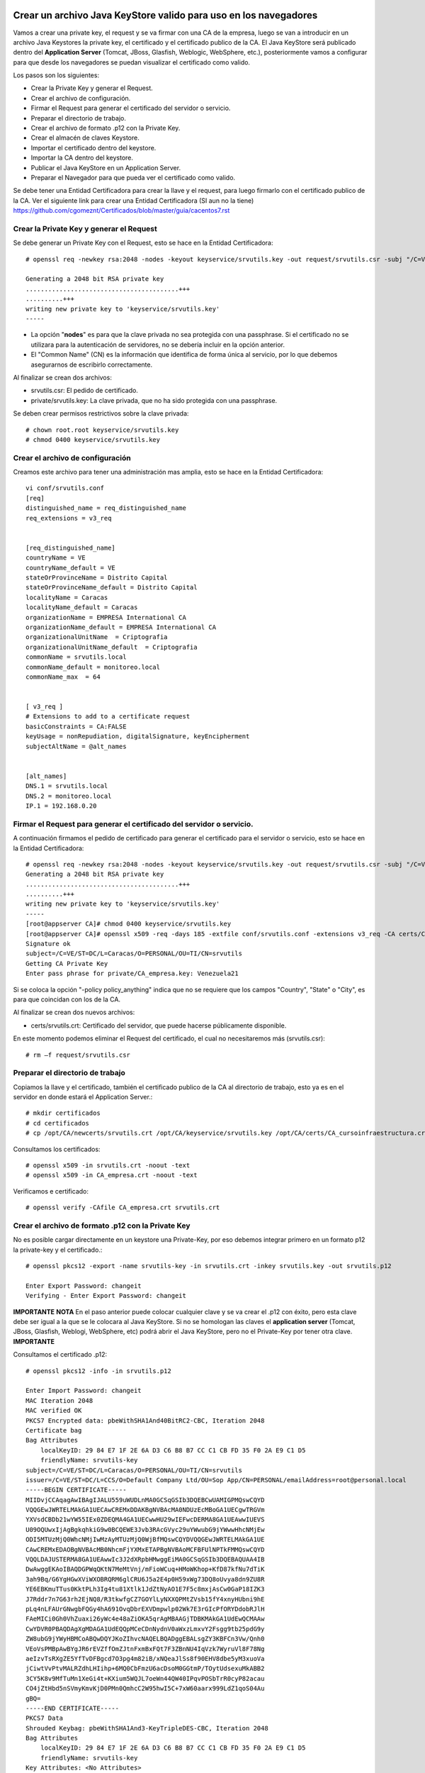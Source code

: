 Crear un archivo Java KeyStore valido para uso en los navegadores
==============================================================

Vamos a crear una private key, el request y se va firmar con una CA de la empresa, luego se van a introducir en un archivo Java Keystores la private key, el certificado y el certificado publico de la CA. El Java KeyStore será publicado dentro del **Application Server** (Tomcat, JBoss, Glasfish, Weblogic, WebSphere, etc.), posteriormente vamos a configurar para que desde los navegadores se puedan visualizar el certificado como valido.

Los pasos son los siguientes:

* Crear la Private Key y generar el Request.

* Crear el archivo de configuración.

* Firmar el Request para generar el certificado del servidor o servicio.

* Preparar el directorio de trabajo.

* Crear el archivo de formato .p12 con la Private Key.

* Crear el almacén de claves Keystore.

* Importar el certificado dentro del keystore.

* Importar la CA dentro del keystore.

* Publicar el Java KeyStore en un Application Server.

* Preparar el Navegador para que pueda ver el certificado como valido.



Se debe tener una Entidad Certificadora para crear la llave y el request, para luego firmarlo con el certificado publico de la CA. Ver el siguiente link para crear una Entidad Certificadora (SI aun no la tiene) https://github.com/cgomeznt/Certificados/blob/master/guia/cacentos7.rst


Crear la Private Key y generar el Request
+++++++++++++++++++++++++++++++++++++++++++++++

Se debe generar un Private Key con el Request, esto se hace en la Entidad Certificadora::

	# openssl req -newkey rsa:2048 -nodes -keyout keyservice/srvutils.key -out request/srvutils.csr -subj "/C=VE/ST=DC/L=Caracas/O=PERSONAL/OU=TI/CN=srvutils"

	Generating a 2048 bit RSA private key
	.........................................+++
	..........+++
	writing new private key to 'keyservice/srvutils.key'
	-----


* La opción "**nodes**" es para que la clave privada no sea protegida con una passphrase. Si el certificado no se utilizara para la autenticación de servidores, no se debería incluir en la opción anterior.
* El "Common Name" (CN) es la información que identifica de forma única al servicio, por lo que debemos asegurarnos de escribirlo correctamente.

Al finalizar se crean dos archivos:

* srvutils.csr: El pedido de certificado.
* private/srvutils.key: La clave privada, que no ha sido protegida con una passphrase.

Se deben crear permisos restrictivos sobre la clave privada::
	
	# chown root.root keyservice/srvutils.key
	# chmod 0400 keyservice/srvutils.key


Crear el archivo de configuración
++++++++++++++++++++++++++++++++++++++++++

Creamos este archivo para tener una administración mas amplia, esto se hace en la Entidad Certificadora::

	vi conf/srvutils.conf
	[req]
	distinguished_name = req_distinguished_name
	req_extensions = v3_req


	[req_distinguished_name]
	countryName = VE
	countryName_default = VE
	stateOrProvinceName = Distrito Capital
	stateOrProvinceName_default = Distrito Capital
	localityName = Caracas
	localityName_default = Caracas
	organizationName = EMPRESA International CA
	organizationName_default = EMPRESA International CA
	organizationalUnitName	= Criptografia
	organizationalUnitName_default	= Criptografia
	commonName = srvutils.local
	commonName_default = monitoreo.local
	commonName_max	= 64


	[ v3_req ]
	# Extensions to add to a certificate request
	basicConstraints = CA:FALSE
	keyUsage = nonRepudiation, digitalSignature, keyEncipherment
	subjectAltName = @alt_names


	[alt_names]
	DNS.1 = srvutils.local
	DNS.2 = monitoreo.local
	IP.1 = 192.168.0.20



Firmar el Request para generar el certificado del servidor o servicio.
+++++++++++++++++++++++++++++++++++++++++++++++++++

A continuación firmamos el pedido de certificado para generar el certificado para el servidor o servicio, esto se hace en la Entidad Certificadora::

	# openssl req -newkey rsa:2048 -nodes -keyout keyservice/srvutils.key -out request/srvutils.csr -subj "/C=VE/ST=DC/L=Caracas/O=PERSONAL/OU=TI/CN=srvutils"
	Generating a 2048 bit RSA private key
	.........................................+++
	..........+++
	writing new private key to 'keyservice/srvutils.key'
	-----
	[root@appserver CA]# chmod 0400 keyservice/srvutils.key
	[root@appserver CA]# openssl x509 -req -days 185 -extfile conf/srvutils.conf -extensions v3_req -CA certs/CA_empresa.crt -CAkey private/CA_empresa.key -CAserial ca.srl -CAcreateserial -in request/srvutils.csr -out newcerts/srvutils.crt
	Signature ok
	subject=/C=VE/ST=DC/L=Caracas/O=PERSONAL/OU=TI/CN=srvutils
	Getting CA Private Key
	Enter pass phrase for private/CA_empresa.key: Venezuela21




Si se coloca la opción "-policy policy_anything" indica que no se requiere que los campos "Country", "State" o "City", es para que coincidan con los de la CA.

Al finalizar se crean dos nuevos archivos:

* certs/srvutils.crt: Certificado del servidor, que puede hacerse públicamente disponible.

En este momento podemos eliminar el Request del certificado, el cual no necesitaremos más (srvutils.csr)::

	# rm –f request/srvutils.csr 


Preparar el directorio de trabajo
++++++++++++++++++++++++++++

Copiamos la llave y el certificado, también el certificado publico de la CA al directorio de trabajo, esto ya es en el servidor en donde estará el Application Server.::

	# mkdir certificados
	# cd certificados
	# cp /opt/CA/newcerts/srvutils.crt /opt/CA/keyservice/srvutils.key /opt/CA/certs/CA_cursoinfraestructura.crt .

Consultamos los certificados::

	# openssl x509 -in srvutils.crt -noout -text
	# openssl x509 -in CA_empresa.crt -noout -text

Verificamos e certificado::

	# openssl verify -CAfile CA_empresa.crt srvutils.crt


Crear el archivo de formato .p12 con la Private Key
+++++++++++++++++++++++++++

No es posible cargar directamente en un keystore una Private-Key, por eso debemos integrar primero en un formato p12 la private-key y el certificado.::

	# openssl pkcs12 -export -name srvutils-key -in srvutils.crt -inkey srvutils.key -out srvutils.p12

	Enter Export Password: changeit
	Verifying - Enter Export Password: changeit


**IMPORTANTE**
**NOTA** En el paso anterior puede colocar cualquier clave y se va crear el .p12 con éxito, pero esta clave debe ser igual a la que se le colocara al Java KeyStore. Si no se homologan las claves el **application server** (Tomcat, JBoss, Glasfish, Weblogi, WebSphere, etc) podrá abrir el Java KeyStore, pero no el Private-Key por tener otra clave.
**IMPORTANTE**

Consultamos el certificado .p12::

	# openssl pkcs12 -info -in srvutils.p12

	Enter Import Password: changeit
	MAC Iteration 2048
	MAC verified OK
	PKCS7 Encrypted data: pbeWithSHA1And40BitRC2-CBC, Iteration 2048
	Certificate bag
	Bag Attributes
	    localKeyID: 29 84 E7 1F 2E 6A D3 C6 B8 B7 CC C1 CB FD 35 F0 2A E9 C1 D5 
	    friendlyName: srvutils-key
	subject=/C=VE/ST=DC/L=Caracas/O=PERSONAL/OU=TI/CN=srvutils
	issuer=/C=VE/ST=DC/L=CCS/O=Default Company Ltd/OU=Sop App/CN=PERSONAL/emailAddress=root@personal.local
	-----BEGIN CERTIFICATE-----
	MIIDvjCCAqagAwIBAgIJALU559uWUDLnMA0GCSqGSIb3DQEBCwUAMIGPMQswCQYD
	VQQGEwJWRTELMAkGA1UECAwCREMxDDAKBgNVBAcMA0NDUzEcMBoGA1UECgwTRGVm
	YXVsdCBDb21wYW55IEx0ZDEQMA4GA1UECwwHU29wIEFwcDERMA8GA1UEAwwIUEVS
	U09OQUwxIjAgBgkqhkiG9w0BCQEWE3Jvb3RAcGVyc29uYWwubG9jYWwwHhcNMjEw
	ODI5MTUzMjQ0WhcNMjIwMzAyMTUzMjQ0WjBfMQswCQYDVQQGEwJWRTELMAkGA1UE
	CAwCREMxEDAOBgNVBAcMB0NhcmFjYXMxETAPBgNVBAoMCFBFUlNPTkFMMQswCQYD
	VQQLDAJUSTERMA8GA1UEAwwIc3J2dXRpbHMwggEiMA0GCSqGSIb3DQEBAQUAA4IB
	DwAwggEKAoIBAQDGPWqQKtN7MeMtVnj/mFioWCuq+HMoWKhop+KfD87kfNu7dTiK
	3ah9Bq/G6YgHGwXViWXOBRQRM6glCRU6J5a2E4p0H59xWg73DQ8oUvya8dn9ZU8R
	YE6EBKmuTTus0KktPLh3Ig4tu81Xtlk1JdZtNyAO1E7F5c8mxjAsCw0GaP18IZK3
	J7Rddr7n7G63rh2EjNQ8/R3tkwfgCZ7GOYlLyNXXQPMtZVsb15fY4xnyHUbni9hE
	pLq4nLFAUrGNwgbFQGy4hA691OvqDbrEXVDmpwlp02Wk7E3rGIcPfORYDdobRJlH
	FAeMICi0Gh0VhZuaxi26yWc4e48aZiOKA5qrAgMBAAGjTDBKMAkGA1UdEwQCMAAw
	CwYDVR0PBAQDAgXgMDAGA1UdEQQpMCeCDnNydnV0aWxzLmxvY2Fsgg9tb25pdG9y
	ZW8ubG9jYWyHBMCoABQwDQYJKoZIhvcNAQELBQADggEBALsgZY3KBFCn3Vw/Qnh0
	VEoVsPMBpAwBYgJR6rEVZffOmZJtnFxmBxFQt7F3ZBnNU4IqVzk7WyruVl8F78Ng
	aeIzvTsRXgZE5YfTvDFBgcd7O3pg4m82iB/xNQeaJlSs8f90EHV8dbe5yM3xuoVa
	jCiwtVvPtvMALRZdhLHIihp+6MQ0CbFmzU6acDsoM0GGtmP/TOytUdsexuMkABB2
	3CY5K8v9MfTuMn1XeGi4t+KXium5WQJL7oeWn44QW40IPqvPOSbTrR0cyP82acau
	CO4jZtHbd5nSVmyKmvKjD0PMn0QmhcC2W95hwI5C+7xW60aarx999LdZ1qoS04Au
	gBQ=
	-----END CERTIFICATE-----
	PKCS7 Data
	Shrouded Keybag: pbeWithSHA1And3-KeyTripleDES-CBC, Iteration 2048
	Bag Attributes
	    localKeyID: 29 84 E7 1F 2E 6A D3 C6 B8 B7 CC C1 CB FD 35 F0 2A E9 C1 D5 
	    friendlyName: srvutils-key
	Key Attributes: <No Attributes>
	Enter PEM pass phrase: changeit
	Verifying - Enter PEM pass phrase: changeit
	-----BEGIN ENCRYPTED PRIVATE KEY-----
	MIIFDjBABgkqhkiG9w0BBQ0wMzAbBgkqhkiG9w0BBQwwDgQIBFHn0NVAzvoCAggA
	MBQGCCqGSIb3DQMHBAjLBZ9S+ZK2sASCBMi5xScR00pY3N6HyQ2zGCq3i/vhmU/x
	gudTPJdqQRHbs/3/y5Gt/O7QlRK6nFtWctY8bqTD0SokRr9hAak9yR/yKedMGGJn
	zw2kw3BGrGB+/2IvV4AGl2Oy7gqekkXjG7OwoZnqh9HWFoI64qt4gkft7m7C6AFU
	nCKFo5DxFRY0mVEcN12s3cWieMMSUrfqbu20omGsAzyXgJYvT5opxKrtSGytroD6
	Is/DalFe6ra7sfLpRGHB45yrN5Z1p121NBZQnTJYtfxSXDAF6DcWE4f6iJdo+8sc
	4Io/GVRcP2sjkGPqT7uXKgSToe+c4hKv83XpvZcy46CDvYqgT8CvBAbT1X/YX4pH
	JaSoWl5Xgx3AR+fzoXo9mu8dsBgNtUTH0x2sHXuf3rPd0xPchoNHaqvOebOZ7Fjp
	lYmVEzn4VQf/3ekdiLJJTWu0mutRYHBBGMrGCRjIeMHyqod8x9YDgqEOqtMcEdxu
	whXIxf3stAWWvkfQFzQn4ntwFTkgyC4GKW2sSu9MK+rdv98vZt7OlKjtxpvT40XH
	YCMrS56C87a7TTJ44G4t/ZFR32UqB2bVrKV40HjOZmJuLOQuQmWsskXG6wMT7ZCP
	cgkXhSAchFFCTWQZNIzpkNhbkg6Ynw9iSY1fc0q38hdaJLLbX8bGhkAP7PeZgycH
	p0NxroUeqQ3G4isvP4ufoILukmTMADldq8i5xCd0706bn5Ks5ya9viqstO9ZvPuz
	TjfEngv495riINSknBjzBdq84jBV2Qdlvk3hlMJ17ZQOs8HVC4LyzuHOm1j/nLsO
	bVjhdouVB7VrLyZTYf1XzxmRsscTD0Q4EkaR9NwDjW2Ea0y1VVRbR92KDdk83B63
	RbfSXToUpaOTmYxc4zAVOUYYu72zeGm9RtTUE2IqSlRr0kGqrxOIda/ljNmJpsHv
	RS1bm/FaP/PCfd+kxDHHLaSUOxq2qWGhSxEds5In1jpsXNdOQ7gcS7t91TyyoOvZ
	RLNqxxc9nDWeCmF/RsXPWckehm4KFJdaI+DAKyByBOKGmOwo6GEHVJ7g53gPgknF
	WFGfGF9OHapKD5sOyMzF5jYmH/Q4Tq+LC4THlrEJOXTy/MgQq1Ve//7UWkzC0DUO
	NHZrFLXScHqhoNRzRacZ0P9YtETtnQqkkkkPE8iOxdD3ZHqQy6gE1ngAe7k/TiH+
	+hqMYYnINXtAtKFipgdzVEl8KEg/DQtqCPYYEu3VPW1mlBUWouOOb997EKB3IYSR
	pmFfu2x06LyxCQKFTRA/olNfTnES+z/1PbIlfeyMtvYF13fu5tkB3LH7i/XTOlH6
	7Xgb1ljDg322eNyAe7iJPqllov1hX0w1n9Es5a9Zw8W2L5OLX0wb9jD/qrTHQDiD
	2t/6puPL5Am3FVeD+iRJFU3nfKqkQuzETsbnmjUIFiXQ4F0grrRte725m5BcSMbh
	wQjDTNm0J6OphQArJKOC1U2IPqkzfql/26TJN5moycs6ctbfo4RRiZvS8T5o1Fcv
	MGz+LRmNEtN43m6+B6im03q7ccAArI1DjAcktFJxKscts0bL3sPj9BULJyJsVrQk
	tAmg1dpwhiKKVfyzkT3Q6Mqd3Lk9jRmaeFim8R4zbFV4ZRFIUjf2xqtA6gLWxgbR
	v48=
	-----END ENCRYPTED PRIVATE KEY-----
	# 

**IMPORTANTE** Recordar que cuando se crea el .p12 estamos ya incluyendo dentro de él, la Private Key y el certificado.


Crear el almacén de claves Keystore 
++++++++++++++++++++++++++

Creamos el almacén de claves Keystore agregando el p12 anteriormente::

	# keytool -importkeystore -destkeystore keystore.jks -srckeystore srvutils.p12 -srcstoretype pkcs12 -alias srvutils-key

	Introduzca la contraseña de almacén de claves de destino:  changeit
	Volver a escribir la contraseña nueva: changeit
	Introduzca la contraseña de almacén de claves de origen:  changeit
	# 

**IMPORTANTE** Si no utilizo las mismas claves para el Java KeyStore y de la Private Key, no continué, no va funcionar.

Consultamos el keystore y debemos ver las entrada de la private key::

	# keytool -list -v -keystore keystore.jks --storepass changeit

	Tipo de Almacén de Claves: JKS
	Proveedor de Almacén de Claves: SUN

	Su almacén de claves contiene 1 entrada

	Nombre de Alias: srvutils-key
	Fecha de Creación: 29/08/2021
	Tipo de Entrada: PrivateKeyEntry
	Longitud de la Cadena de Certificado: 1
	Certificado[1]:
	Propietario: CN=srvutils, OU=TI, O=PERSONAL, L=Caracas, ST=DC, C=VE
	Emisor: EMAILADDRESS=root@personal.local, CN=PERSONAL, OU=Sop App, O=Default Company Ltd, L=CCS, ST=DC, C=VE
	Número de serie: b539e7db965032e7
	Válido desde: Sun Aug 29 11:32:44 EDT 2021 hasta: Wed Mar 02 10:32:44 EST 2022
	Huellas digitales del Certificado:
		 MD5: 3F:6C:FE:D6:59:C5:25:AA:E0:3B:42:1F:2E:C1:E6:C3
		 SHA1: 29:84:E7:1F:2E:6A:D3:C6:B8:B7:CC:C1:CB:FD:35:F0:2A:E9:C1:D5
		 SHA256: BA:46:55:0B:3A:56:47:61:57:40:3E:02:E4:B7:27:CD:A5:71:77:58:A8:C3:00:6A:53:C6:F1:56:89:AB:DE:72
		 Nombre del Algoritmo de Firma: SHA256withRSA
		 Versión: 3

	Extensiones: 

	#1: ObjectId: 2.5.29.19 Criticality=false
	BasicConstraints:[
	  CA:false
	  PathLen: undefined
	]

	#2: ObjectId: 2.5.29.15 Criticality=false
	KeyUsage [
	  DigitalSignature
	  Non_repudiation
	  Key_Encipherment
	]

	#3: ObjectId: 2.5.29.17 Criticality=false
	SubjectAlternativeName [
	  DNSName: srvutils.local
	  DNSName: monitoreo.local
	  IPAddress: 192.168.0.20
	]



	*******************************************
	*******************************************


Importar la CA dentro del keystore
++++++++++++++++++++++++++++++++++++

Agregar el certificado publico de la CA dentro del keystore::

	# keytool -import -trustcacerts -alias ca-certificate -file CA_empresa.crt -keystore keystore.jks -storepass changeit

	Propietario: EMAILADDRESS=root@personal.local, CN=PERSONAL, OU=Sop App, O=Default Company Ltd, L=CCS, ST=DC, C=VE
	Emisor: EMAILADDRESS=root@personal.local, CN=PERSONAL, OU=Sop App, O=Default Company Ltd, L=CCS, ST=DC, C=VE
	Número de serie: ddff243bcbceacc1
	Válido desde: Mon Aug 23 15:06:20 EDT 2021 hasta: Thu Aug 21 15:06:20 EDT 2031
	Huellas digitales del Certificado:
		 MD5: 04:97:A4:4A:90:BB:F1:14:DE:FD:BE:36:15:59:4B:12
		 SHA1: 79:99:36:30:82:93:04:A0:DA:C4:E6:C3:F3:A5:63:84:57:A4:AF:CF
		 SHA256: 3E:D6:5B:0A:8D:FA:F5:70:CB:D1:DB:65:24:1D:E5:4A:A1:E1:F4:71:C8:18:BA:22:2C:CF:C7:AA:64:ED:50:67
		 Nombre del Algoritmo de Firma: SHA256withRSA
		 Versión: 3

	Extensiones: 

	#1: ObjectId: 2.5.29.35 Criticality=false
	AuthorityKeyIdentifier [
	KeyIdentifier [
	0000: 8D 43 A0 20 E3 1C EB F6   C5 F7 E6 1D DB D2 8E 61  .C. ...........a
	0010: F7 B6 AA 84                                        ....
	]
	]

	#2: ObjectId: 2.5.29.19 Criticality=false
	BasicConstraints:[
	  CA:true
	  PathLen:2147483647
	]

	#3: ObjectId: 2.5.29.14 Criticality=false
	SubjectKeyIdentifier [
	KeyIdentifier [
	0000: 8D 43 A0 20 E3 1C EB F6   C5 F7 E6 1D DB D2 8E 61  .C. ...........a
	0010: F7 B6 AA 84                                        ....
	]
	]

	¿Confiar en este certificado? [no]:  s
	Se ha agregado el certificado al almacén de claves
	# 



Consultamos el keystore y debemos ver las entrada de la private keyy el certificado publico de la CA::

	# keytool -list -v -keystore keystore.jks -storepass changeit

	Tipo de Almacén de Claves: JKS
	Proveedor de Almacén de Claves: SUN

	Su almacén de claves contiene 2 entradas

	Nombre de Alias: ca-certificate
	Fecha de Creación: 29/08/2021
	Tipo de Entrada: trustedCertEntry

	Propietario: EMAILADDRESS=root@personal.local, CN=PERSONAL, OU=Sop App, O=Default Company Ltd, L=CCS, ST=DC, C=VE
	Emisor: EMAILADDRESS=root@personal.local, CN=PERSONAL, OU=Sop App, O=Default Company Ltd, L=CCS, ST=DC, C=VE
	Número de serie: ddff243bcbceacc1
	Válido desde: Mon Aug 23 15:06:20 EDT 2021 hasta: Thu Aug 21 15:06:20 EDT 2031
	Huellas digitales del Certificado:
		 MD5: 04:97:A4:4A:90:BB:F1:14:DE:FD:BE:36:15:59:4B:12
		 SHA1: 79:99:36:30:82:93:04:A0:DA:C4:E6:C3:F3:A5:63:84:57:A4:AF:CF
		 SHA256: 3E:D6:5B:0A:8D:FA:F5:70:CB:D1:DB:65:24:1D:E5:4A:A1:E1:F4:71:C8:18:BA:22:2C:CF:C7:AA:64:ED:50:67
		 Nombre del Algoritmo de Firma: SHA256withRSA
		 Versión: 3

	Extensiones: 

	#1: ObjectId: 2.5.29.35 Criticality=false
	AuthorityKeyIdentifier [
	KeyIdentifier [
	0000: 8D 43 A0 20 E3 1C EB F6   C5 F7 E6 1D DB D2 8E 61  .C. ...........a
	0010: F7 B6 AA 84                                        ....
	]
	]

	#2: ObjectId: 2.5.29.19 Criticality=false
	BasicConstraints:[
	  CA:true
	  PathLen:2147483647
	]

	#3: ObjectId: 2.5.29.14 Criticality=false
	SubjectKeyIdentifier [
	KeyIdentifier [
	0000: 8D 43 A0 20 E3 1C EB F6   C5 F7 E6 1D DB D2 8E 61  .C. ...........a
	0010: F7 B6 AA 84                                        ....
	]
	]



	*******************************************
	*******************************************


	Nombre de Alias: srvutils-key
	Fecha de Creación: 29/08/2021
	Tipo de Entrada: PrivateKeyEntry
	Longitud de la Cadena de Certificado: 1
	Certificado[1]:
	Propietario: CN=srvutils, OU=TI, O=PERSONAL, L=Caracas, ST=DC, C=VE
	Emisor: EMAILADDRESS=root@personal.local, CN=PERSONAL, OU=Sop App, O=Default Company Ltd, L=CCS, ST=DC, C=VE
	Número de serie: b539e7db965032e7
	Válido desde: Sun Aug 29 11:32:44 EDT 2021 hasta: Wed Mar 02 10:32:44 EST 2022
	Huellas digitales del Certificado:
		 MD5: 3F:6C:FE:D6:59:C5:25:AA:E0:3B:42:1F:2E:C1:E6:C3
		 SHA1: 29:84:E7:1F:2E:6A:D3:C6:B8:B7:CC:C1:CB:FD:35:F0:2A:E9:C1:D5
		 SHA256: BA:46:55:0B:3A:56:47:61:57:40:3E:02:E4:B7:27:CD:A5:71:77:58:A8:C3:00:6A:53:C6:F1:56:89:AB:DE:72
		 Nombre del Algoritmo de Firma: SHA256withRSA
		 Versión: 3

	Extensiones: 

	#1: ObjectId: 2.5.29.19 Criticality=false
	BasicConstraints:[
	  CA:false
	  PathLen: undefined
	]

	#2: ObjectId: 2.5.29.15 Criticality=false
	KeyUsage [
	  DigitalSignature
	  Non_repudiation
	  Key_Encipherment
	]

	#3: ObjectId: 2.5.29.17 Criticality=false
	SubjectAlternativeName [
	  DNSName: srvutils.local
	  DNSName: monitoreo.local
	  IPAddress: 192.168.0.20
	]



	*******************************************
	*******************************************
	# 




Publicar el Java KeyStore
++++++++++++++++++++++++

El Java KeyStore creado ahora debe ser entregado y publicado dentro del **Application Server** (Tomcat, JBoss, Glasfish, Weblogic, WebSphere, etc.)




openssl pkcs12 -export -name srvutils.local -in srvutils.crt -inkey srvutils.key -chain -CAfile CA_empresa.crt -out srvutils.p12

keytool -importkeystore -deststorepass changeit -destkeystore keystore.jks -srckeystore srvutils.p12 -srcstoretype PKCS12

openssl pkcs12 -export -name srvutils-private-key -in srvutils.crt -inkey srvutils.key -out srvutils.p12

openssl pkcs12 -info -in srvutils.p12

keytool -delete -noprompt -alias srvutils-key  -keystore keystore.jks -storepass changeit

Use Java keytool to convert from JKS to P12...
==================

Export from keytool's proprietary format (called "JKS") to standardized format PKCS #12:

	keytool -importkeystore \
	    -srckeystore keystore.jks \
	    -destkeystore keystore.p12 \
	    -deststoretype PKCS12 \
	    -srcalias <jkskeyalias> \
	    -deststorepass <password> \
	    -destkeypass <password>

keytool -importkeystore \
	    -srckeystore keystore.jks \
	    -destkeystore srvutils.p12 \
	    -deststoretype PKCS12 \
	    -srcalias srvutils-key \
	    -deststorepass venezuela21 \
	    -destkeypass venezuela21

...then use openssl to export from P12 to PEM
Export certificate using openssl::

	openssl pkcs12 -in keystore.p12  -nokeys -out srvutils.key

Export unencrypted private key::

	openssl pkcs12 -in keystore.p12  -nodes -nocerts -out key.pem

Export the certificate.

	keytool -export -alias teiid -keystore server.keystore -rfc -file public.cert




keytool -importkeystore -destkeystore keystore.jks -srckeystore srvutils.p12 -srcstoretype pkcs12 -alias srvutils-private-key

keytool -import -alias srvutils-certificate -file srvutils.crt  -keystore keystore.jks -storepass changeit 

keytool -import -trustcacerts -alias ca-certificate -file CA_empresa.crt -keystore keystore.jks -storepass changeit
